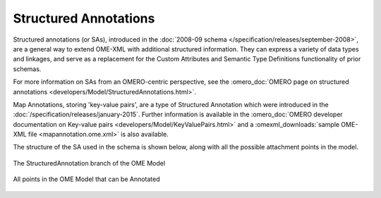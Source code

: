 Structured Annotations
======================


Structured annotations (or SAs), introduced in the :doc:`2008-09
schema </specification/releases/september-2008>`, are a general way to
extend OME-XML with additional structured information. They can
express a variety of data types and linkages, and serve as a
replacement for the Custom Attributes and Semantic Type Definitions
functionality of prior schemas.

For more information on SAs from an OMERO-centric perspective, see the
:omero_doc:`OMERO page on structured annotations
<developers/Model/StructuredAnnotations.html>`.

Map Annotations, storing 'key-value pairs', are a type of Structured
Annotation which were introduced in the
:doc:`/specification/releases/january-2015`. Further information is
available in the :omero_doc:`OMERO developer documentation on
Key-value pairs <developers/Model/KeyValuePairs.html>` and a
:omexml_downloads:`sample OME-XML file <mapannotation.ome.xml>` is
also available.

The structure of the SA used in the schema is shown below, along with
all the possible attachment points in the model.

.. figure:: /images/structured_annotation_branch.png
   :align: center
   :alt: StructuredAnnotation Model branch

   The StructuredAnnotation branch of the OME Model


.. figure:: /images/annotation_points.png
   :align: center
   :alt: Annotation Points

   All points in the OME Model that can be Annotated

